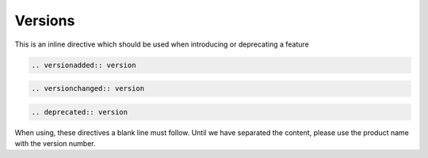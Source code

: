 Versions
========

This is an inline directive which should be used when introducing or deprecating a feature

.. code-block:: rst

   .. versionadded:: version

.. code-block:: rst

   .. versionchanged:: version

.. code-block:: rst

   .. deprecated:: version

When using, these directives a blank line must follow. Until we have separated the content, please use the product name with the version number.

.. versionadded:: 1.1 ScyllaDB Manager

.. versionchanged:: 2018.1 ScyllaDB Enterprise

.. deprecated:: 2.0 ScyllaDB Open Source
